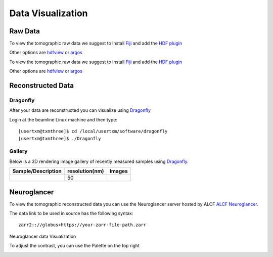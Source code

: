 Data Visualization
==================

Raw Data
--------

To view the tomographic raw data we suggest to install `Fiji <https://imagej.net/Fiji>`_ and add 
the `HDF plugin <https://github.com/paulscherrerinstitute/ch.psi.imagej.hdf5>`_

Other options are `hdfview <https://support.hdfgroup.org/products/java/hdfview/>`_ or 
`argos <https://github.com/titusjan/argos>`_

To view the tomographic raw data we suggest to install `Fiji <https://imagej.net/Fiji>`_ and add 
the `HDF plugin <https://github.com/paulscherrerinstitute/ch.psi.imagej.hdf5>`_

Other options are `hdfview <https://support.hdfgroup.org/products/java/hdfview/>`_ or 
`argos <https://github.com/titusjan/argos>`_


Reconstructed Data
------------------

Dragonfly
~~~~~~~~~


After your data are reconstructed you can visualize using `Dragonfly <https://www.theobjects.com/dragonfly/index.html>`_

Login at the beamline Linux machine and then type::

	[usertxm@txmthree]$ cd /local/usertxm/software/dragonfly
	[usertxm@txmthree]$ ./Dragonfly


Gallery
~~~~~~~

Below is a 3D rendering image gallery of recently measured samples using `Dragonfly <https://www.theobjects.com/dragonfly/index.html>`_.


.. |d00001| image:: ../img/dragonfly_01.png
   :width: 50px
   :alt: dragonfly_01

+-------------------------------------------------------------+----------------+----------------------------+
|                        Sample/Description                   | resolution(nm) |       Images               |
+=============================================================+================+============================+
|                                                             |       50       |       |d00001|             |
+-------------------------------------------------------------+----------------+----------------------------+


Neuroglancer
------------

To view the tomographic reconstructed data you can use the Neuroglancer server hosted by ALCF `ALCF Neuroglancer <https://neuroglancer.cels.anl.gov/>`_.

The data link to be used in source has the following syntax::

	zarr2:://globus+https://your-zarr-file-path.zarr

Neuroglancer data Visualization

.. image:: ../img/NeuroGlancerFront.png
   :width: 600px
   :align: center
   :alt: NeuroGlancerFront 


To adjust the contrast, you can use the Palette on the top right 
   
.. image:: ../img/Palette.png
   :width: 450px
   :align: center
   :alt: NeuroPalette




